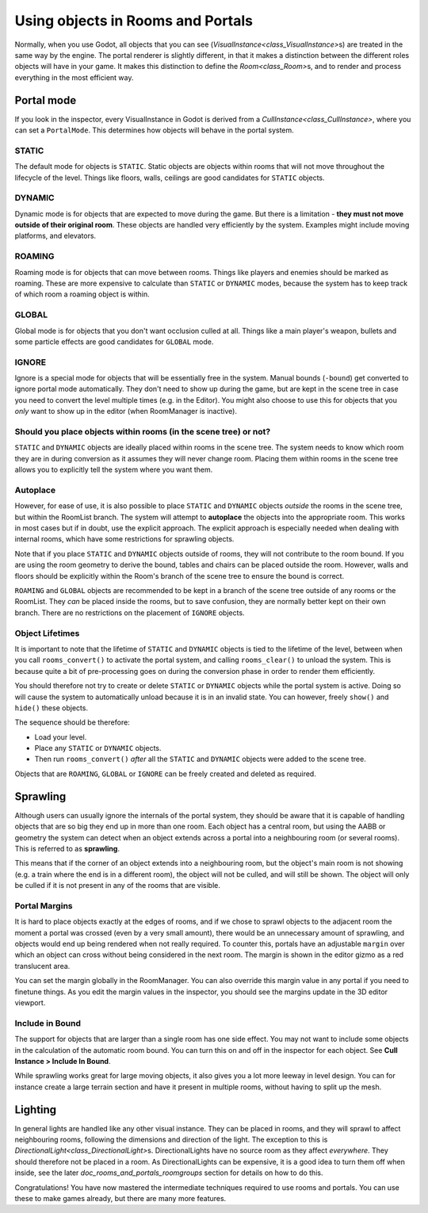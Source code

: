 Using objects in Rooms and Portals
==================================

Normally, when you use Godot, all objects that you can see (`VisualInstance<class_VisualInstance>`\ s) are treated in the same way by the engine. The portal renderer is slightly different, in that it makes a distinction between the different roles objects will have in your game. It makes this distinction to define the `Room<class_Room>`\ s, and to render and process everything in the most efficient way.

Portal mode
~~~~~~~~~~~

If you look in the inspector, every VisualInstance in Godot is derived from a `CullInstance<class_CullInstance>`, where you can set a ``PortalMode``. This determines how objects will behave in the portal system.

.. image:: img/cull_instance.png

STATIC
^^^^^^

The default mode for objects is ``STATIC``. Static objects are objects within rooms that will not move throughout the lifecycle of the level. Things like floors, walls, ceilings are good candidates for ``STATIC`` objects.

DYNAMIC
^^^^^^^

Dynamic mode is for objects that are expected to move during the game. But there is a limitation - **they must not move outside of their original room**. These objects are handled very efficiently by the system. Examples might include moving platforms, and elevators.

ROAMING
^^^^^^^

Roaming mode is for objects that can move between rooms. Things like players and enemies should be marked as roaming. These are more expensive to calculate than ``STATIC`` or ``DYNAMIC`` modes, because the system has to keep track of which room a roaming object is within.

GLOBAL
^^^^^^

Global mode is for objects that you don't want occlusion culled at all. Things like a main player's weapon, bullets and some particle effects are good candidates for ``GLOBAL`` mode.

IGNORE
^^^^^^

Ignore is a special mode for objects that will be essentially free in the system. Manual bounds (``-bound``) get converted to ignore portal mode automatically. They don't need to show up during the game, but are kept in the scene tree in case you need to convert the level multiple times (e.g. in the Editor). You might also choose to use this for objects that you *only* want to show up in the editor (when RoomManager is inactive).

Should you place objects within rooms (in the scene tree) or not?
^^^^^^^^^^^^^^^^^^^^^^^^^^^^^^^^^^^^^^^^^^^^^^^^^^^^^^^^^^^^^^^^^

``STATIC`` and ``DYNAMIC`` objects are ideally placed within rooms in the scene tree. The system needs to know which room they are in during conversion as it assumes they will never change room. Placing them within rooms in the scene tree allows you to explicitly tell the system where you want them.

Autoplace
^^^^^^^^^

However, for ease of use, it is also possible to place ``STATIC`` and ``DYNAMIC`` objects *outside* the rooms in the scene tree, but within the RoomList branch. The system will attempt to **autoplace** the objects into the appropriate room. This works in most cases but if in doubt, use the explicit approach. The explicit approach is especially needed when dealing with internal rooms, which have some restrictions for sprawling objects.

.. image:: img/freeform.png

Note that if you place ``STATIC`` and ``DYNAMIC`` objects outside of rooms, they will not contribute to the room bound. If you are using the room geometry to derive the bound, tables and chairs can be placed outside the room. However, walls and floors should be explicitly within the Room's branch of the scene tree to ensure the bound is correct.

``ROAMING`` and ``GLOBAL`` objects are recommended to be kept in a branch of the scene tree outside of any rooms or the RoomList. They *can* be placed inside the rooms, but to save confusion, they are normally better kept on their own branch. There are no restrictions on the placement of ``IGNORE`` objects.

Object Lifetimes
^^^^^^^^^^^^^^^^

It is important to note that the lifetime of ``STATIC`` and ``DYNAMIC`` objects is tied to the lifetime of the level, between when you call ``rooms_convert()`` to activate the portal system, and calling ``rooms_clear()`` to unload the system. This is because quite a bit of pre-processing goes on during the conversion phase in order to render them efficiently.

You should therefore not try to create or delete ``STATIC`` or ``DYNAMIC`` objects while the portal system is active. Doing so will cause the system to automatically unload because it is in an invalid state. You can however, freely ``show()`` and ``hide()`` these objects.

The sequence should be therefore:

- Load your level.
- Place any ``STATIC`` or ``DYNAMIC`` objects.
- Then run ``rooms_convert()`` *after* all the ``STATIC`` and ``DYNAMIC`` objects were added to the scene tree.

Objects that are ``ROAMING``, ``GLOBAL`` or ``IGNORE`` can be freely created and deleted as required.

Sprawling
~~~~~~~~~

Although users can usually ignore the internals of the portal system, they should be aware that it is capable of handling objects that are so big they end up in more than one room. Each object has a central room, but using the AABB or geometry the system can detect when an object extends across a portal into a neighbouring room (or several rooms). This is referred to as **sprawling**.

This means that if the corner of an object extends into a neighbouring room, but the object's main room is not showing (e.g. a train where the end is in a different room), the object will not be culled, and will still be shown. The object will only be culled if it is not present in any of the rooms that are visible.

Portal Margins
^^^^^^^^^^^^^^

It is hard to place objects exactly at the edges of rooms, and if we chose to sprawl objects to the adjacent room the moment a portal was crossed (even by a very small amount), there would be an unnecessary amount of sprawling, and objects would end up being rendered when not really required. To counter this, portals have an adjustable ``margin`` over which an object can cross without being considered in the next room. The margin is shown in the editor gizmo as a red translucent area.

You can set the margin globally in the RoomManager. You can also override this margin value in any portal if you need to finetune things. As you edit the margin values in the inspector, you should see the margins update in the 3D editor viewport.

Include in Bound
^^^^^^^^^^^^^^^^

The support for objects that are larger than a single room has one side effect. You may not want to include some objects in the calculation of the automatic room bound. You can turn this on and off in the inspector for each object. See **Cull Instance > Include In Bound**.

While sprawling works great for large moving objects, it also gives you a lot more leeway in level design. You can for instance create a large terrain section and have it present in multiple rooms, without having to split up the mesh.

Lighting
~~~~~~~~

In general lights are handled like any other visual instance. They can be placed in rooms, and they will sprawl to affect neighbouring rooms, following the dimensions and direction of the light. The exception to this is `DirectionalLight<class_DirectionalLight>`\ s. DirectionalLights have no source room as they affect *everywhere*. They should therefore not be placed in a room. As DirectionalLights can be expensive, it is a good idea to turn them off when inside, see the later `doc_rooms_and_portals_roomgroups` section for details on how to do this.

Congratulations! You have now mastered the intermediate techniques required to use rooms and portals. You can use these to make games already, but there are many more features.
